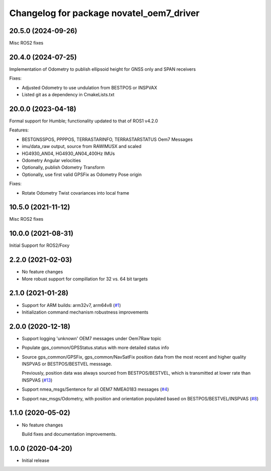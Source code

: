 ^^^^^^^^^^^^^^^^^^^^^^^^^^^^^^^^^^^^^^^^^
Changelog for package novatel_oem7_driver
^^^^^^^^^^^^^^^^^^^^^^^^^^^^^^^^^^^^^^^^^

20.5.0 (2024-09-26)
--------------------
Misc ROS2 fixes


20.4.0 (2024-07-25)
--------------------
Implementation of Odometry to publish ellipsoid height for GNSS only and SPAN receivers

Fixes:

* Adjusted Odometry to use undulation from BESTPOS or INSPVAX
* Listed git as a dependency in CmakeLists.txt

20.0.0 (2023-04-18)
--------------------
Formal support for Humble; functionality updated to that of ROS1 v4.2.0

Features:

* BESTGNSSPOS, PPPPOS, TERRASTARINFO, TERRASTARSTATUS Oem7 Messages
     
* imu/data_raw output, source from RAWIMUSX and scaled
    
* HG4930_AN04, HG4930_AN04_400Hz IMUs
  
* Odometry Angular velocities

* Optionally, publish Odometry Transform

* Optionally, use first valid GPSFix as Odometry Pose origin


Fixes:

* Rotate Odometry Twist covariances into local frame



10.5.0 (2021-11-12)
--------------------
Misc ROS2 fixes


10.0.0 (2021-08-31)
--------------------
Initial Support for ROS2/Foxy


2.2.0 (2021-02-03)
------------------
* No feature changes

* More robust support for compillation for 32 vs. 64 bit targets


2.1.0 (2021-01-28)
------------------

* Support for ARM builds: arm32v7, arm64v8 (`#1 <https://github.com/novatel/novatel_oem7_driver/issues/1>`_)

* Initialization command mechanism robustness improvements


2.0.0 (2020-12-18)
------------------
* Support logging 'unknown' OEM7 messages under Oem7Raw topic
   
  
* Populate gps_common/GPSStatus.status with more detailed status info

* Source gps_common/GPSFix, gps_common/NavSatFix position data from the most recent and higher quality
  INSPVAS or BESTPOS/BESTVEL messsage.
  
  Previously, position data was always sourced from BESTPOS/BESTVEL, which is transmitted
  at lower rate than INSPVAS
  (`#13 <https://github.com/novatel/novatel_oem7_driver/issues/13>`_)   
* Support nmea_msgs/Sentence for all OEM7 NMEA0183 messages (`#4 <https://github.com/novatel/novatel_oem7_driver/issues/4>`_)

* Support nav_msgs/Odometry, with position and orientation populated based on BESTPOS/BESTVEL/INSPVAS
  (`#8 <https://github.com/novatel/novatel_oem7_driver/issues/8>`_)



1.1.0 (2020-05-02)
------------------------
* No feature changes

  Build fixes and documentation improvements.

1.0.0 (2020-04-20)
------------------------------
* Initial release


